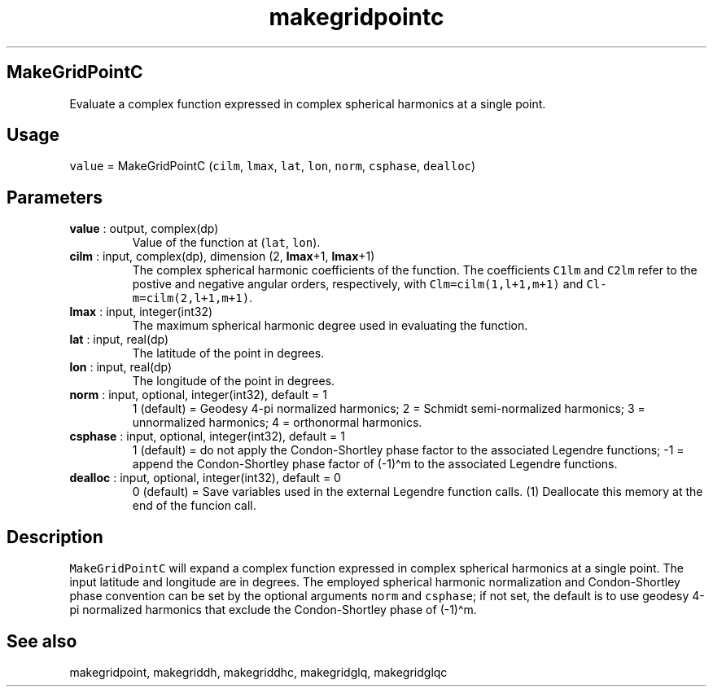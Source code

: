 .\" Automatically generated by Pandoc 2.11.3.2
.\"
.TH "makegridpointc" "1" "2020-12-16" "Fortran 95" "SHTOOLS 4.8"
.hy
.SH MakeGridPointC
.PP
Evaluate a complex function expressed in complex spherical harmonics at
a single point.
.SH Usage
.PP
\f[C]value\f[R] = MakeGridPointC (\f[C]cilm\f[R], \f[C]lmax\f[R],
\f[C]lat\f[R], \f[C]lon\f[R], \f[C]norm\f[R], \f[C]csphase\f[R],
\f[C]dealloc\f[R])
.SH Parameters
.TP
\f[B]\f[CB]value\f[B]\f[R] : output, complex(dp)
Value of the function at (\f[C]lat\f[R], \f[C]lon\f[R]).
.TP
\f[B]\f[CB]cilm\f[B]\f[R] : input, complex(dp), dimension (2, \f[B]\f[CB]lmax\f[B]\f[R]+1, \f[B]\f[CB]lmax\f[B]\f[R]+1)
The complex spherical harmonic coefficients of the function.
The coefficients \f[C]C1lm\f[R] and \f[C]C2lm\f[R] refer to the postive
and negative angular orders, respectively, with
\f[C]Clm=cilm(1,l+1,m+1)\f[R] and \f[C]Cl-m=cilm(2,l+1,m+1)\f[R].
.TP
\f[B]\f[CB]lmax\f[B]\f[R] : input, integer(int32)
The maximum spherical harmonic degree used in evaluating the function.
.TP
\f[B]\f[CB]lat\f[B]\f[R] : input, real(dp)
The latitude of the point in degrees.
.TP
\f[B]\f[CB]lon\f[B]\f[R] : input, real(dp)
The longitude of the point in degrees.
.TP
\f[B]\f[CB]norm\f[B]\f[R] : input, optional, integer(int32), default = 1
1 (default) = Geodesy 4-pi normalized harmonics; 2 = Schmidt
semi-normalized harmonics; 3 = unnormalized harmonics; 4 = orthonormal
harmonics.
.TP
\f[B]\f[CB]csphase\f[B]\f[R] : input, optional, integer(int32), default = 1
1 (default) = do not apply the Condon-Shortley phase factor to the
associated Legendre functions; -1 = append the Condon-Shortley phase
factor of (-1)\[ha]m to the associated Legendre functions.
.TP
\f[B]\f[CB]dealloc\f[B]\f[R] : input, optional, integer(int32), default = 0
0 (default) = Save variables used in the external Legendre function
calls.
(1) Deallocate this memory at the end of the funcion call.
.SH Description
.PP
\f[C]MakeGridPointC\f[R] will expand a complex function expressed in
complex spherical harmonics at a single point.
The input latitude and longitude are in degrees.
The employed spherical harmonic normalization and Condon-Shortley phase
convention can be set by the optional arguments \f[C]norm\f[R] and
\f[C]csphase\f[R]; if not set, the default is to use geodesy 4-pi
normalized harmonics that exclude the Condon-Shortley phase of
(-1)\[ha]m.
.SH See also
.PP
makegridpoint, makegriddh, makegriddhc, makegridglq, makegridglqc
